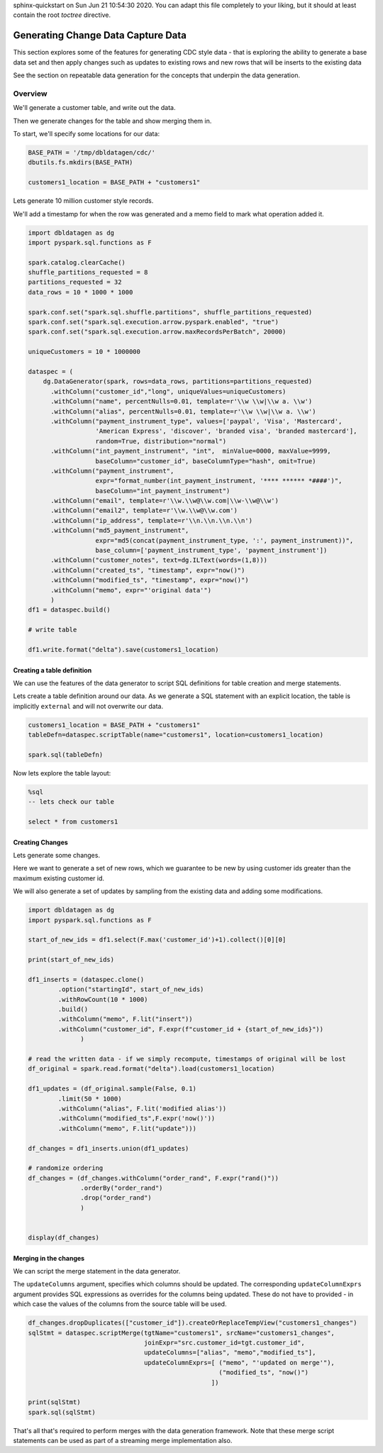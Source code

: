 .. Test Data Generator documentation master file, created by
sphinx-quickstart on Sun Jun 21 10:54:30 2020.
You can adapt this file completely to your liking, but it should at least
contain the root `toctree` directive.

Generating Change Data Capture Data
===================================

This section explores some of the features for generating CDC style data - that is exploring the ability to
generate a base data set and then apply changes such as updates to existing rows and
new rows that will be inserts to the existing data

See the section on repeatable data generation for the concepts that underpin the data generation.

Overview
--------
We'll generate a customer table, and write out the data.

Then we generate changes for the table and show merging them in.

To start, we'll specify some locations for our data:

.. code-block:: python

   BASE_PATH = '/tmp/dbldatagen/cdc/'
   dbutils.fs.mkdirs(BASE_PATH)

   customers1_location = BASE_PATH + "customers1"

Lets generate 10 million customer style records.

We'll add a timestamp for when the row was generated and a memo field to mark what operation added it.

.. code-block:: python

   import dbldatagen as dg
   import pyspark.sql.functions as F

   spark.catalog.clearCache()
   shuffle_partitions_requested = 8
   partitions_requested = 32
   data_rows = 10 * 1000 * 1000

   spark.conf.set("spark.sql.shuffle.partitions", shuffle_partitions_requested)
   spark.conf.set("spark.sql.execution.arrow.pyspark.enabled", "true")
   spark.conf.set("spark.sql.execution.arrow.maxRecordsPerBatch", 20000)

   uniqueCustomers = 10 * 1000000

   dataspec = (
       dg.DataGenerator(spark, rows=data_rows, partitions=partitions_requested)
         .withColumn("customer_id","long", uniqueValues=uniqueCustomers)
         .withColumn("name", percentNulls=0.01, template=r'\\w \\w|\\w a. \\w')
         .withColumn("alias", percentNulls=0.01, template=r'\\w \\w|\\w a. \\w')
         .withColumn("payment_instrument_type", values=['paypal', 'Visa', 'Mastercard',
                     'American Express', 'discover', 'branded visa', 'branded mastercard'],
                     random=True, distribution="normal")
         .withColumn("int_payment_instrument", "int",  minValue=0000, maxValue=9999,
                     baseColumn="customer_id", baseColumnType="hash", omit=True)
         .withColumn("payment_instrument",
                     expr="format_number(int_payment_instrument, '**** ****** *####')",
                     baseColumn="int_payment_instrument")
         .withColumn("email", template=r'\\w.\\w@\\w.com|\\w-\\w@\\w')
         .withColumn("email2", template=r'\\w.\\w@\\w.com')
         .withColumn("ip_address", template=r'\\n.\\n.\\n.\\n')
         .withColumn("md5_payment_instrument",
                     expr="md5(concat(payment_instrument_type, ':', payment_instrument))",
                     base_column=['payment_instrument_type', 'payment_instrument'])
         .withColumn("customer_notes", text=dg.ILText(words=(1,8)))
         .withColumn("created_ts", "timestamp", expr="now()")
         .withColumn("modified_ts", "timestamp", expr="now()")
         .withColumn("memo", expr="'original data'")
         )
   df1 = dataspec.build()

   # write table

   df1.write.format("delta").save(customers1_location)

Creating a table definition
^^^^^^^^^^^^^^^^^^^^^^^^^^^

We can use the features of the data generator to script SQL definitions for table creation and merge
statements.

Lets create a table definition around our data. As we generate a SQL statement with an explicit location,
the table is implicitly ``external`` and will not overwrite our data.

.. code-block:: python

   customers1_location = BASE_PATH + "customers1"
   tableDefn=dataspec.scriptTable(name="customers1", location=customers1_location)

   spark.sql(tableDefn)

Now lets explore the table layout:

.. code-block:: sql

   %sql
   -- lets check our table

   select * from customers1

Creating Changes
^^^^^^^^^^^^^^^^

Lets generate some changes.

Here we want to generate a set of new rows, which we guarantee to be new by using customer ids greater than the maximum
existing customer id.

We will also generate a set of updates by sampling from the existing data and adding some modifications.

.. code-block:: python

   import dbldatagen as dg
   import pyspark.sql.functions as F

   start_of_new_ids = df1.select(F.max('customer_id')+1).collect()[0][0]

   print(start_of_new_ids)

   df1_inserts = (dataspec.clone()
           .option("startingId", start_of_new_ids)
           .withRowCount(10 * 1000)
           .build()
           .withColumn("memo", F.lit("insert"))
           .withColumn("customer_id", F.expr(f"customer_id + {start_of_new_ids}"))
                 )

   # read the written data - if we simply recompute, timestamps of original will be lost
   df_original = spark.read.format("delta").load(customers1_location)

   df1_updates = (df_original.sample(False, 0.1)
           .limit(50 * 1000)
           .withColumn("alias", F.lit('modified alias'))
           .withColumn("modified_ts",F.expr('now()'))
           .withColumn("memo", F.lit("update")))

   df_changes = df1_inserts.union(df1_updates)

   # randomize ordering
   df_changes = (df_changes.withColumn("order_rand", F.expr("rand()"))
                 .orderBy("order_rand")
                 .drop("order_rand")
                 )


   display(df_changes)

Merging in the changes
^^^^^^^^^^^^^^^^^^^^^^

We can script the merge statement in the data generator.

The ``updateColumns`` argument, specifies which columns should be updated.
The corresponding ``updateColumnExprs`` argument provides SQL expressions as overrides for the
columns being updated. These do not have to provided - in which case the
values of the columns from the source table will be used.

.. code-block:: python

   df_changes.dropDuplicates(["customer_id"]).createOrReplaceTempView("customers1_changes")
   sqlStmt = dataspec.scriptMerge(tgtName="customers1", srcName="customers1_changes",
                                  joinExpr="src.customer_id=tgt.customer_id",
                                  updateColumns=["alias", "memo","modified_ts"],
                                  updateColumnExprs=[ ("memo", "'updated on merge'"),
                                                      ("modified_ts", "now()")
                                                    ])

   print(sqlStmt)
   spark.sql(sqlStmt)

That's all that's required to perform merges with the data generation framework.
Note that these merge script statements can be used as part of a streaming merge implementation also.
